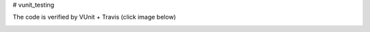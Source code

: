 # vunit_testing

The code is verified by VUnit + Travis (click image below)

.. image:: https://travis-ci.org/ryanfpage/vunit_testing.svg?branch=master
    :target: https://travis-ci.org/ryanfpage/vunit_testing
